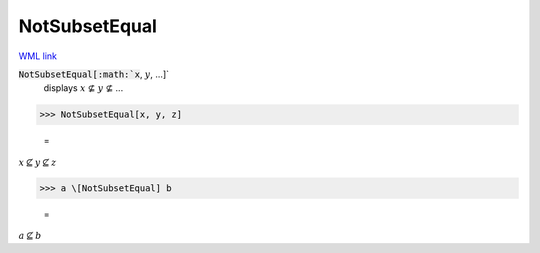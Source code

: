 NotSubsetEqual
==============

`WML link <https://reference.wolfram.com/language/ref/NotSubsetEqual.html>`_


:code:`NotSubsetEqual[:math:`x`, :math:`y`, ...]`
    displays :math:`x` ⊈ :math:`y` ⊈ ...





>>> NotSubsetEqual[x, y, z]

    =
:math:`x \nsubseteq y \nsubseteq z`


>>> a \[NotSubsetEqual] b

    =
:math:`a \nsubseteq b`


